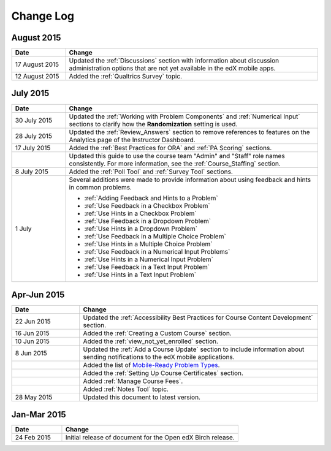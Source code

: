 ############
Change Log
############

****************
August 2015
****************

.. list-table::
   :widths: 15 70
   :header-rows: 1

   * - Date
     - Change
   * - 17 August 2015
     - Updated the :ref:`Discussions` section with information about discussion
       administration options that are not yet available in the edX mobile
       apps.
   * - 12 August 2015
     - Added the :ref:`Qualtrics Survey` topic.

****************
July 2015
****************

.. list-table::
   :widths: 15 70
   :header-rows: 1

   * - Date
     - Change
   * - 30 July 2015
     - Updated the :ref:`Working with Problem Components` and :ref:`Numerical
       Input` sections to clarify how the **Randomization** setting is used.
   * - 28 July 2015
     - Updated the :ref:`Review_Answers` section to remove references to
       features on the Analytics page of the Instructor Dashboard.
   * - 17 July 2015
     - Added the :ref:`Best Practices for ORA` and :ref:`PA Scoring` sections.
   * - 
     - Updated this guide to use the course team "Admin" and "Staff" role names
       consistently. For more information, see the :ref:`Course_Staffing`
       section.
   * - 8 July 2015
     - Added the :ref:`Poll Tool` and :ref:`Survey Tool` sections.
   * - 1 July
     - Several additions were made to provide information about using feedback
       and hints in common problems.
       
       * :ref:`Adding Feedback and Hints to a Problem`
       
       * :ref:`Use Feedback in a Checkbox Problem`
       * :ref:`Use Hints in a Checkbox Problem`
       * :ref:`Use Feedback in a Dropdown Problem` 
       * :ref:`Use Hints in a Dropdown Problem`
       * :ref:`Use Feedback in a Multiple Choice Problem` 
       * :ref:`Use Hints in a Multiple Choice Problem`
       * :ref:`Use Feedback in a Numerical Input Problems` 
       * :ref:`Use Hints in a Numerical Input Problem`
       * :ref:`Use Feedback in a Text Input Problem` 
       * :ref:`Use Hints in a Text Input Problem`


*****************
Apr-Jun 2015
*****************

.. list-table::
   :widths: 20 70
   :header-rows: 1

   * - Date
     - Change
   * - 22 Jun 2015
     - Updated the :ref:`Accessibility Best Practices for Course Content
       Development` section.
   * - 16 Jun 2015
     - Added the :ref:`Creating a Custom Course` section.
   * - 10 Jun 2015
     - Added the :ref:`view_not_yet_enrolled` section.
   * - 8 Jun 2015
     - Updated the :ref:`Add a Course Update` section to include information
       about sending notifications to the edX mobile applications.
   * - 
     - Added the list of `Mobile-Ready Problem Types <http://edx.readthedocs.org/projects/open-edx-building-and-running-a-course/en/latest/exercises_tools/create_exercises_and_tools.html#mobile-ready-problem-types>`_.
   * - 
     - Added the :ref:`Setting Up Course Certificates` section.
   * - 
     - Added :ref:`Manage Course Fees`.
   * - 
     - Added :ref:`Notes Tool` topic.
   * - 28 May 2015
     - Updated this document to latest version.

*****************
Jan-Mar 2015
*****************

.. list-table::
   :widths: 20 70
   :header-rows: 1

   * - Date
     - Change
   * - 24 Feb 2015
     - Initial release of document for the Open edX Birch release.
     